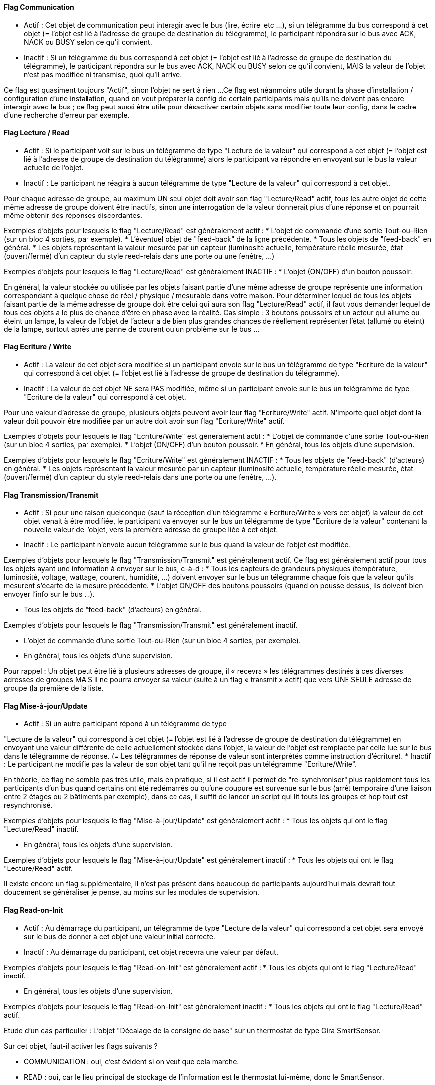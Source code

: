 ==== Flag Communication
* Actif : Cet objet de communication peut interagir avec le bus (lire,
écrire, etc ...), si un télégramme du bus correspond à cet objet (=
l'objet est lié à l'adresse de groupe de destination du télégramme),
le participant répondra sur le bus avec ACK, NACK ou BUSY selon ce
qu'il convient.
* Inactif : Si un télégramme du bus correspond à cet objet (= l'objet
est lié à l'adresse de groupe de destination du télégramme), le
participant répondra sur le bus avec ACK, NACK ou BUSY selon ce qu'il
convient, MAIS la valeur de l'objet n'est pas modifiée ni transmise,
quoi qu'il arrive.

Ce flag est quasiment toujours "Actif", sinon l'objet ne sert à
rien ...
Ce flag est néanmoins utile durant la phase d'installation /
configuration d'une installation, quand on veut préparer la config de
certain participants mais qu'ils ne doivent pas encore interagir avec
le bus ; ce flag peut aussi être utile pour désactiver certain objets
sans modifier toute leur config, dans le cadre d'une recherche
d'erreur par exemple.


==== Flag  Lecture / Read
* Actif : Si le participant voit sur le bus un télégramme de type
"Lecture de la valeur" qui correspond à cet objet (= l'objet est lié à
l'adresse de groupe de destination du télégramme) alors le participant
va répondre en envoyant sur le bus la valeur actuelle de l'objet.
* Inactif : Le participant ne réagira à aucun télégramme de type
"Lecture de la valeur" qui correspond à cet objet.

Pour chaque adresse de groupe, au maximum UN seul objet doit avoir son
flag "Lecture/Read" actif, tous les autre objet de cette même adresse
de groupe doivent être inactifs, sinon une interrogation de la valeur
donnerait plus d'une réponse et on pourrait même obtenir des réponses
discordantes.

Exemples d'objets pour lesquels le flag "Lecture/Read" est
généralement actif :
* L'objet de commande d'une sortie Tout-ou-Rien (sur un bloc 4
sorties, par exemple).
* L'éventuel objet de "feed-back" de la ligne précédente.
* Tous les objets de "feed-back" en général.
* Les objets représentant la valeur mesurée par un capteur (luminosité
actuelle, température réelle mesurée, état (ouvert/fermé) d'un capteur
du style reed-relais dans une porte ou une fenêtre, ...)

Exemples d'objets pour lesquels le flag "Lecture/Read" est
généralement INACTIF :
* L'objet (ON/OFF) d'un bouton poussoir.

En général, la valeur stockée ou utilisée par les objets faisant
partie d'une même adresse de groupe représente une information
correspondant à quelque chose de réel / physique / mesurable dans
votre maison.
Pour déterminer lequel de tous les objets faisant partie de la même
adresse de groupe doit être celui qui aura son flag "Lecture/Read"
actif, il faut vous demander lequel de tous ces objets a le plus de
chance d'être en phase avec la réalité.
Cas simple : 3 boutons poussoirs et un acteur qui allume ou éteint un
lampe, la valeur de l'objet de l'acteur a de bien plus grandes chances
de réellement représenter l'état (allumé ou éteint) de la lampe,
surtout après une panne de courent ou un problème sur le bus ...


==== Flag  Ecriture / Write

* Actif : La valeur de cet objet sera modifiée si un participant
envoie sur le bus un télégramme de type "Ecriture de la valeur" qui
correspond à cet objet (= l'objet est lié à l'adresse de groupe de
destination du télégramme).
* Inactif : La valeur de cet objet NE sera PAS modifiée, même si un
participant envoie sur le bus un télégramme de type "Ecriture de la
valeur" qui correspond à cet objet.


Pour une valeur d'adresse de groupe, plusieurs objets peuvent avoir
leur flag "Ecriture/Write" actif.
N'importe quel objet dont la valeur doit pouvoir être modifiée par un
autre doit avoir sun flag "Ecriture/Write" actif.

Exemples d'objets pour lesquels le flag "Ecriture/Write" est
généralement actif :
* L'objet de commande d'une sortie Tout-ou-Rien (sur un bloc 4
sorties, par exemple).
* L'objet (ON/OFF) d'un bouton poussoir.
* En général, tous les objets d'une supervision.

Exemples d'objets pour lesquels le flag "Ecriture/Write" est
généralement INACTIF :
* Tous les objets de "feed-back" (d'acteurs) en général.
* Les objets représentant la valeur mesurée par un capteur (luminosité
actuelle, température réelle mesurée, état (ouvert/fermé) d'un capteur
du style reed-relais dans une porte ou une fenêtre, ...).



==== Flag  Transmission/Transmit

* Actif : Si pour une raison quelconque (sauf la réception d'un
télégramme « Ecriture/Write » vers cet objet) la valeur de cet objet
venait à être modifiée, le participant va envoyer sur le bus un
télégramme de type "Ecriture de la valeur" contenant la nouvelle
valeur de l'objet, vers la première adresse de groupe liée à cet
objet.
* Inactif : Le participant n'envoie aucun télégramme sur le bus quand
la valeur de l'objet est modifiée.

Exemples d'objets pour lesquels le flag "Transmission/Transmit" est
généralement actif.
Ce flag est généralement actif pour tous les objets ayant une
information à envoyer sur le bus, c-à-d :
* Tous les capteurs de grandeurs physiques (température, luminosité,
voltage, wattage, courent, humidité, ...) doivent envoyer sur le bus un
télégramme chaque fois que la valeur qu'ils mesurent s'écarte de la
mesure précédente.
* L'objet ON/OFF des boutons poussoirs (quand on pousse dessus, ils
doivent bien envoyer l'info sur le bus ...).

* Tous les objets de "feed-back" (d'acteurs) en général.

Exemples d'objets pour lesquels le flag "Transmission/Transmit" est
généralement inactif.

* L'objet de commande d'une sortie Tout-ou-Rien (sur un bloc 4
sorties, par exemple).
* En général, tous les objets d'une supervision.


Pour rappel : Un objet peut être lié à plusieurs adresses de groupe,
il « recevra » les télégrammes destinés à ces diverses adresses de
groupes MAIS il ne pourra envoyer sa valeur (suite à un flag «
transmit » actif) que vers UNE SEULE adresse de groupe (la première de
la liste.


==== Flag  Mise-à-jour/Update

* Actif : Si un autre participant répond à un télégramme de type

"Lecture de la valeur" qui correspond à cet objet (= l'objet est lié à
l'adresse de groupe de destination du télégramme) en envoyant une
valeur différente de celle actuellement stockée dans l'objet, la
valeur de l'objet est remplacée par celle lue sur le bus dans le
télégramme de réponse. (= Les télégrammes de réponse de valeur sont
interprétés comme instruction d'écriture).
* Inactif : Le participant ne modifie pas la valeur de son objet tant
qu'il ne reçoit pas un télégramme "Ecriture/Write".

En théorie, ce flag ne semble pas très utile, mais en pratique, si il
est actif il permet de "re-synchroniser" plus rapidement tous les
participants d'un bus quand certains ont été redémarrés ou qu'une
coupure est survenue sur le bus (arrêt temporaire d'une liaison entre
2 étages ou 2 bâtiments par exemple), dans ce cas, il suffit de lancer
un script qui lit touts les groupes et hop tout est resynchronisé.

Exemples d'objets pour lesquels le flag "Mise-à-jour/Update" est
généralement actif :
* Tous les objets qui ont le flag "Lecture/Read" inactif.

* En général, tous les objets d'une supervision.

Exemples d'objets pour lesquels le flag "Mise-à-jour/Update" est
généralement inactif :
* Tous les objets qui ont le flag "Lecture/Read" actif.

Il existe encore un flag supplémentaire, il n'est pas présent dans
beaucoup de participants aujourd'hui mais devrait tout doucement se
généraliser je pense, au moins sur les modules de supervision.

==== Flag Read-on-Init

* Actif : Au démarrage du participant, un télégramme de type "Lecture
de la valeur" qui correspond à cet objet sera envoyé sur le bus de
donner à cet objet une valeur initial correcte.
* Inactif : Au démarrage du participant, cet objet recevra une valeur
par défaut.


Exemples d'objets pour lesquels le flag "Read-on-Init" est
généralement actif :
* Tous les objets qui ont le flag "Lecture/Read" inactif.

* En général, tous les objets d'une supervision.

Exemples d'objets pour lesquels le flag "Read-on-Init" est
généralement inactif :
* Tous les objets qui ont le flag "Lecture/Read" actif.

Etude d'un cas particulier : L'objet "Décalage de la consigne de base"
sur un thermostat de type Gira SmartSensor.

Sur cet objet, faut-il activer les flags suivants ?

* COMMUNICATION : oui, c'est évident si on veut que cela marche.
* READ : oui, car le lieu principal de stockage de l'information est
le thermostat lui-même, donc le SmartSensor.
* WRITE : oui, car le but est de pouvoir modifier le décalage à partir
du bus (un Gira HomeServer 3 par ex.)
* TRANSMIT : non, cet objet ne se modifie pas "de lui-même".
Attention, pour "transmit", ce serait le contraire si on utilisait un
Theben RAM713 qui possède lui une molette de décalage manuel.
* UPDATE : non, "read" est actif, donc cet objet est la source
d'information la plus fiable.
(Car c'est le SmartSensor qui contient la valeur par défaut à utiliser
lors d'un reset général du bus).
* READ-ON-INIT : non, pour les mêmes raisons que "Update".